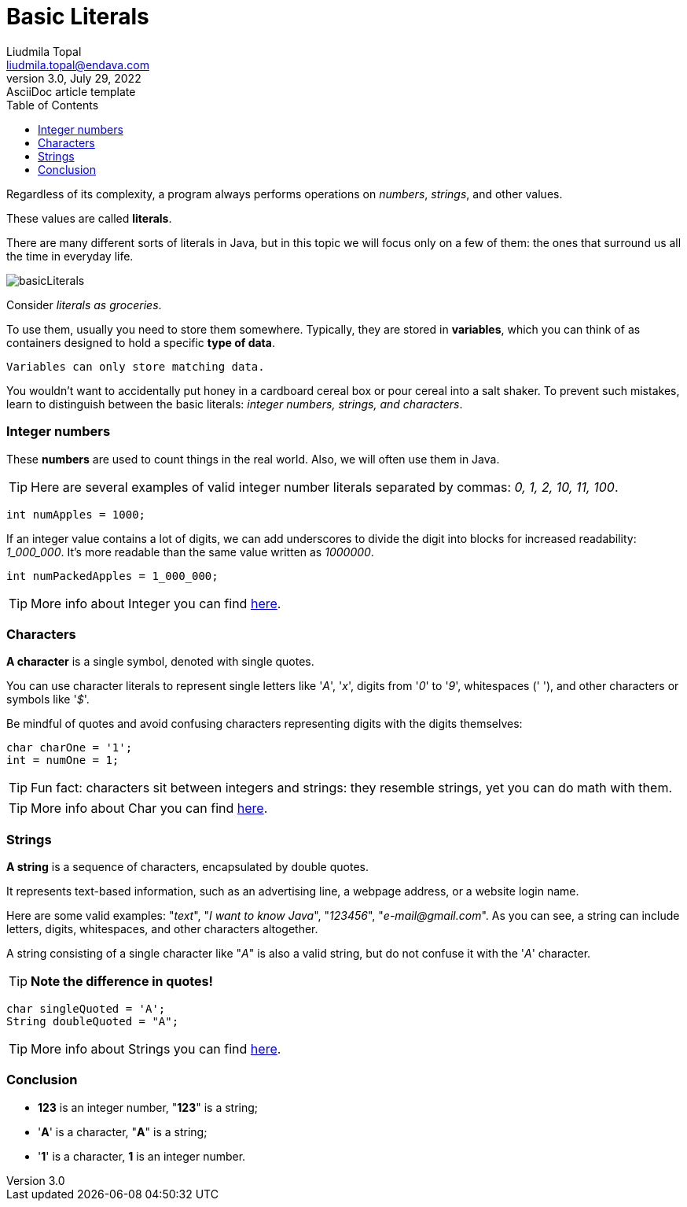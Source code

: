 = Basic Literals
Liudmila Topal <liudmila.topal@endava.com>
3.0, July 29, 2022: AsciiDoc article template
:toc:
:icons: font

Regardless of its complexity, a program always performs operations on _numbers_, _strings_, and other values.

These values are called *literals*.

There are many different sorts of literals in Java, but in this topic we will focus only on a few of them: the ones that
surround us all the time in everyday life.

image::../resource/basicLiterals.png[]

Consider _literals as groceries_.

To use them, usually you need to store them somewhere. Typically, they are stored in *variables*, which you can think of as containers designed to hold a specific *type of data*.
----
Variables can only store matching data.
----
You wouldn't want to accidentally put honey in a cardboard cereal box or pour cereal into a salt shaker.
To prevent such mistakes, learn to distinguish between the basic literals: _integer numbers, strings, and characters_.

=== Integer numbers
These *numbers* are used to count things in the real world. Also, we will often use them in Java.

TIP: Here are several examples of valid integer number literals separated by commas: _0, 1, 2, 10, 11, 100_.

[source, java]
----
int numApples = 1000;
----

If an integer value contains a lot of digits, we can add underscores to divide the digit into blocks for increased
readability: _1_000_000_. It's more readable than the same value written as _1000000_.

[source, java]
----
int numPackedApples = 1_000_000;
----

TIP: More info about Integer you can find xref:../../03_java_basics/data_types/Data_Types.adoc#_integer_data_type[here].

=== Characters
*A character* is a single symbol, denoted with single quotes.

You can use character literals to represent single letters like '_A_', '_x_', digits from '_0_' to '_9_', whitespaces (' '), and other characters or symbols like '_$_'.

Be mindful of quotes and avoid confusing characters representing digits with the digits themselves:

[source, java]
----
char charOne = '1';
int = numOne = 1;
----

TIP: Fun fact: characters sit between integers and strings: they resemble strings, yet you can do math with them.

TIP: More info about Char you can find xref:../../03_java_basics/data_types/Data_Types.adoc#_char_data_type[here].

=== Strings
*A string* is a sequence of characters, encapsulated by double quotes.

It represents text-based information, such as an advertising line, a webpage address, or a website login name.

Here are some valid examples: "_text_", "_I want to know Java_", "_123456_", "_e-mail@gmail.com_".
As you can see, a string can include letters, digits, whitespaces, and other characters altogether.

A string consisting of a single character like "_A_" is also a valid string, but do not confuse it with the '_A_' character.

TIP: *Note the difference in quotes!*

[source, java]
----
char singleQuoted = 'A';
String doubleQuoted = "A";
----


TIP: More info about Strings you can find xref:../../03_java_basics/data_types/Data_Types.adoc#_strings[here].

=== Conclusion
* *123* is an integer number, "*123*" is a string;
* '*A*' is a character, "*A*" is a string;
* '*1*' is a character, *1* is an integer number.